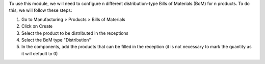 To use this module, we will need to configure n different distribution-type Bills of 
Materials (BoM) for n products. To do this, we will follow these steps:

#. Go to Manufacturing > Products > Bills of Materials
#. Click on Create
#. Select the product to be distributed in the receptions
#. Select the BoM type "Distribution"
#. In the components, add the products that can be filled in the reception (it is not 
   necessary to mark the quantity as it will default to 0)
